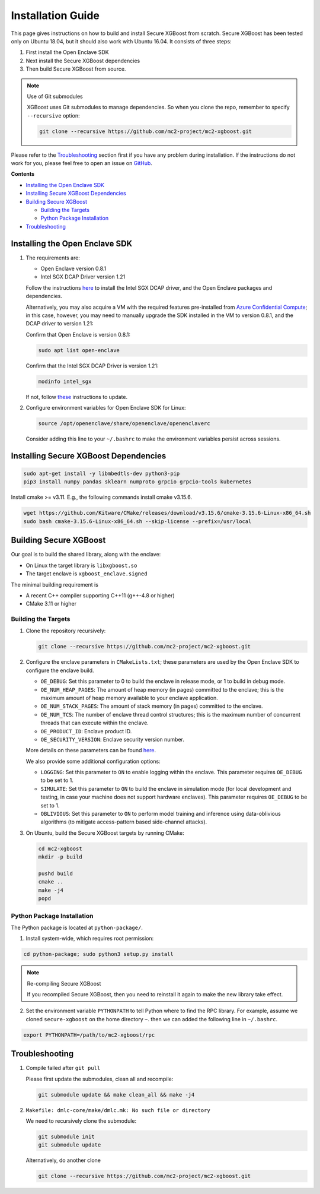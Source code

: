 ##################
Installation Guide
##################

This page gives instructions on how to build and install Secure XGBoost from scratch. Secure XGBoost has been tested only on Ubuntu 18.04, but it should also work with Ubuntu 16.04. It consists of three steps:

1. First install the Open Enclave SDK
2. Next install the Secure XGBoost dependencies
3. Then build Secure XGBoost from source. 

.. note:: Use of Git submodules

  XGBoost uses Git submodules to manage dependencies. So when you clone the repo, remember to specify ``--recursive`` option:

  .. code-block:: bash

   git clone --recursive https://github.com/mc2-project/mc2-xgboost.git

Please refer to the `Troubleshooting`_ section first if you have any problem
during installation. If the instructions do not work for you, please feel free
to open an issue on `GitHub <https://github.com/mc2-project/mc2-xgboost/issues>`_.

**Contents**

* `Installing the Open Enclave SDK`_

* `Installing Secure XGBoost Dependencies`_

* `Building Secure XGBoost`_

  - `Building the Targets`_
  - `Python Package Installation`_

* `Troubleshooting`_

*******************************
Installing the Open Enclave SDK
*******************************



1. The requirements are:

   - Open Enclave version 0.8.1
   - Intel SGX DCAP Driver version 1.21
   
   Follow the instructions `here <https://github.com/openenclave/openenclave/blob/master/docs/GettingStartedDocs/install_oe_sdk-Ubuntu_18.04.md>`_ to install the Intel SGX DCAP driver, and the Open Enclave packages and dependencies. 

   Alternatively, you may also acquire a VM with the required features pre-installed from `Azure Confidential Compute <https://azure.microsoft.com/en-us/solutions/confidential-compute/>`_; in this case, however, you may need to manually upgrade the SDK installed in the VM to version 0.8.1, and the DCAP driver to version 1.21:


   Confirm that Open Enclave is version 0.8.1:

   .. code-block:: bash
      
      sudo apt list open-enclave

   Confirm that the Intel SGX DCAP Driver is version 1.21:

   .. code-block:: bash

      modinfo intel_sgx

   If not, follow `these <https://github.com/openenclave/openenclave/blob/master/docs/GettingStartedDocs/install_oe_sdk-Ubuntu_18.04.md>`_ instructions to update.

2. Configure environment variables for Open Enclave SDK for Linux:

   .. code-block:: bash

      source /opt/openenclave/share/openenclave/openenclaverc

   Consider adding this line to your ``~/.bashrc`` to make the environment variables persist across sessions.

**************************************
Installing Secure XGBoost Dependencies 
**************************************

.. code-block:: bash

   sudo apt-get install -y libmbedtls-dev python3-pip
   pip3 install numpy pandas sklearn numproto grpcio grpcio-tools kubernetes   

Install cmake >= v3.11. E.g., the following commands install cmake v3.15.6.

.. code-block:: bash

   wget https://github.com/Kitware/CMake/releases/download/v3.15.6/cmake-3.15.6-Linux-x86_64.sh
   sudo bash cmake-3.15.6-Linux-x86_64.sh --skip-license --prefix=/usr/local

***********************
Building Secure XGBoost
***********************

Our goal is to build the shared library, along with the enclave:

- On Linux the target library is ``libxgboost.so``
- The target enclave is ``xgboost_enclave.signed``

The minimal building requirement is

- A recent C++ compiler supporting C++11 (g++-4.8 or higher)
- CMake 3.11 or higher

Building the Targets
==================

1. Clone the repository recursively:

   .. code-block:: bash

      git clone --recursive https://github.com/mc2-project/mc2-xgboost.git

2. Configure the enclave parameters in ``CMakeLists.txt``; these parameters are used by the Open Enclave SDK to configure the enclave build.

   * ``OE_DEBUG``: Set this parameter to 0 to build the enclave in release mode, or 1 to build in debug mode.
   * ``OE_NUM_HEAP_PAGES``: The amount of heap memory (in pages) committed to the enclave; this is the maximum amount of heap memory available to your enclave application.
   * ``OE_NUM_STACK_PAGES``: The amount of stack memory (in pages) committed to the enclave.
   * ``OE_NUM_TCS``: The number of enclave thread control structures; this is the maximum number of concurrent threads that can execute within the enclave.
   * ``OE_PRODUCT_ID``: Enclave product ID.
   * ``OE_SECURITY_VERSION``: Enclave security version number.

   More details on these parameters can be found `here <https://github.com/openenclave/openenclave/blob/master/docs/GettingStartedDocs/buildandsign.md>`_.

   We also provide some additional configuration options:

   * ``LOGGING``: Set this parameter to ``ON`` to enable logging within the enclave. This parameter requires ``OE_DEBUG`` to be set to 1.
   * ``SIMULATE``: Set this parameter to ``ON`` to build the enclave in simulation mode (for local development and testing, in case your machine does not support hardware enclaves). This parameter requires ``OE_DEBUG`` to be set to 1.
   * ``OBLIVIOUS``: Set this parameter to ``ON`` to perform model training and inference using data-oblivious algorithms (to mitigate access-pattern based side-channel attacks).


3. On Ubuntu, build the Secure XGBoost targets by running CMake:

   .. code-block:: bash

      cd mc2-xgboost
      mkdir -p build

      pushd build
      cmake ..
      make -j4
      popd


Python Package Installation
===========================

The Python package is located at ``python-package/``.

1. Install system-wide, which requires root permission:

.. code-block:: bash

  cd python-package; sudo python3 setup.py install

.. note:: Re-compiling Secure XGBoost

  If you recompiled Secure XGBoost, then you need to reinstall it again to make the new library take effect.

2. Set the environment variable ``PYTHONPATH`` to tell Python where to find
   the RPC library. For example, assume we cloned ``secure-xgboost`` on the home directory
   ``~``. then we can added the following line in ``~/.bashrc``.

.. code-block:: bash

   export PYTHONPATH=/path/to/mc2-xgboost/rpc


***************
Troubleshooting
***************

1. Compile failed after ``git pull``

   Please first update the submodules, clean all and recompile:

   .. code-block:: bash

     git submodule update && make clean_all && make -j4

2. ``Makefile: dmlc-core/make/dmlc.mk: No such file or directory``

   We need to recursively clone the submodule:

   .. code-block:: bash

     git submodule init
     git submodule update

   Alternatively, do another clone

   .. code-block:: bash

      git clone --recursive https://github.com/mc2-project/mc2-xgboost.git


